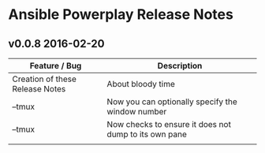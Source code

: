 * Ansible Powerplay Release Notes

** v0.0.8 2016-02-20
   | Feature / Bug                   | Description                                           |
   |---------------------------------+-------------------------------------------------------|
   | Creation of these Release Notes | About bloody time                                     |
   | --tmux                          | Now you can optionally specify the window number      |
   | --tmux                          | Now checks to ensure it does not dump to its own pane |
   |                                 |                                                       |


